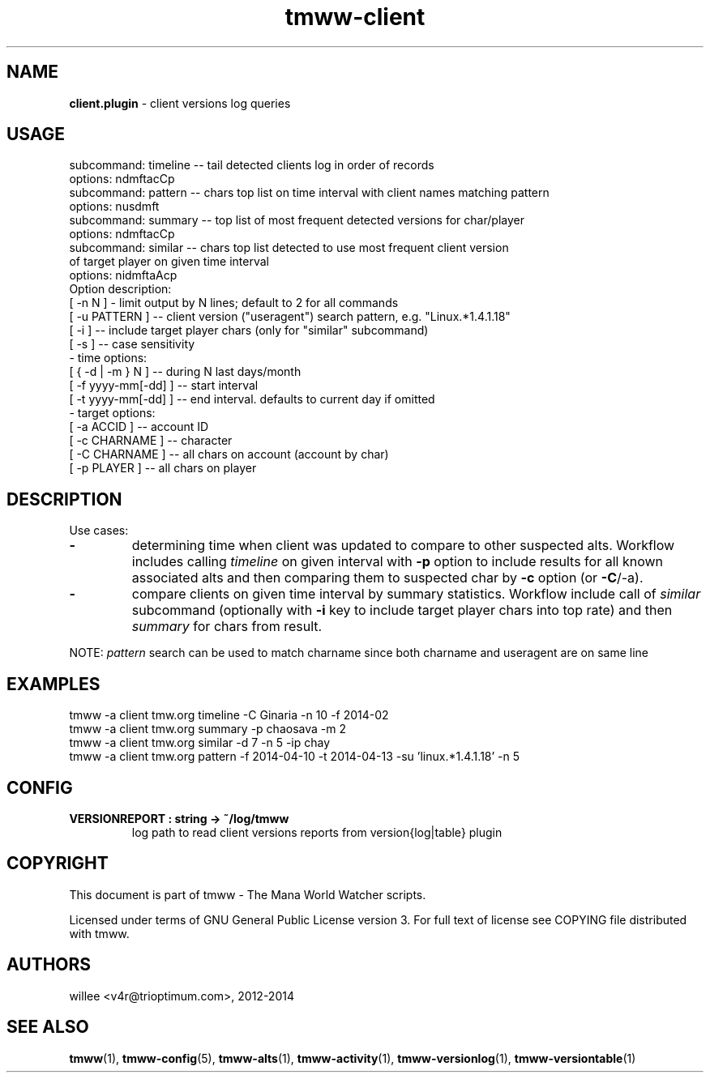 .\" Text automatically generated by md2man 
.TH tmww-client 1 "October 16, 2014" "Linux" "Linux Reference Manual"
.SH NAME
\fBclient.plugin \fP- client versions log queries
.PP
.SH USAGE
.nf
.fam C
    subcommand: timeline -- tail detected clients log in order of records
        options: ndmftacCp
    subcommand: pattern -- chars top list on time interval with client names matching pattern
        options: nusdmft
    subcommand: summary -- top list of most frequent detected versions for char/player
        options: ndmftacCp
    subcommand: similar -- chars top list detected to use most frequent client version
        of target player on given time interval
        options: nidmftaAcp
    Option description:
        [ -n N ] - limit output by N lines; default to 2 for all commands
        [ -u PATTERN ] -- client version ("useragent") search pattern, e.g. "Linux.*1.4.1.18"
        [ -i ] -- include target player chars (only for "similar" subcommand) 
        [ -s ] -- case sensitivity
    - time options:
        [ { -d | -m } N ] -- during N last days/month
        [ -f yyyy-mm[-dd] ] -- start interval
        [ -t yyyy-mm[-dd] ] -- end interval. defaults to current day if omitted
    - target options:
        [ -a ACCID ] -- account ID
        [ -c CHARNAME ] -- character
        [ -C CHARNAME ] -- all chars on account (account by char)
        [ -p PLAYER ] -- all chars on player
.fam T
.fi
.PP
.SH DESCRIPTION
Use cases:
.TP
.B
-
determining time when client was updated to compare to other suspected
alts. Workflow includes calling \fItimeline\fP on given interval with \fB-p\fP
option to include results for all known associated alts and then comparing
them to suspected char by \fB-c\fP option (or \fB-C\fP/-a).
.TP
.B
-
compare clients on given time interval by summary statistics. Workflow
include call of \fIsimilar\fP subcommand (optionally with \fB-i\fP key to include
target player chars into top rate) and then \fIsummary\fP for chars from
result.
.PP
NOTE: \fIpattern\fP search can be used to match charname since both charname and
useragent are on same line
.PP
.SH EXAMPLES
.nf
.fam C
    tmww -a client tmw.org timeline -C Ginaria -n 10 -f 2014-02
    tmww -a client tmw.org summary -p chaosava -m 2
    tmww -a client tmw.org similar -d 7 -n 5 -ip chay
    tmww -a client tmw.org pattern -f 2014-04-10 -t 2014-04-13 -su 'linux.*1.4.1.18' -n 5
.fam T
.fi
.PP
.SH CONFIG
.TP
.B
VERSIONREPORT : string -> ~/log/tmww
log path to read client versions reports from version{log|table} plugin
.PP
.SH COPYRIGHT
This document is part of tmww - The Mana World Watcher scripts.
.PP
Licensed under terms of GNU General Public License version 3. For full text of
license see COPYING file distributed with tmww.
.PP
.SH AUTHORS
willee <v4r@trioptimum.com>, 2012-2014
.PP
.SH SEE ALSO
\fBtmww\fP(1), \fBtmww-config\fP(5), \fBtmww-alts\fP(1), \fBtmww-activity\fP(1),
\fBtmww-versionlog\fP(1), \fBtmww-versiontable\fP(1)
